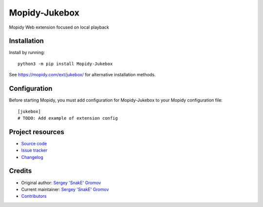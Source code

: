 ****************************
Mopidy-Jukebox
****************************

.. image:: https://img.shields.io/pypi/v/Mopidy-Jukebox
    :target: https://pypi.org/project/Mopidy-Jukebox/
    :alt: Latest PyPI version

.. image:: https://img.shields.io/github/workflow/status/snake-scaly/mopidy-jukebox/CI
    :target: https://github.com/snake-scaly/mopidy-jukebox/actions
    :alt: CI build status

.. image:: https://img.shields.io/codecov/c/gh/snake-scaly/mopidy-jukebox
    :target: https://codecov.io/gh/snake-scaly/mopidy-jukebox
    :alt: Test coverage

Mopidy Web extension focused on local playback


Installation
============

Install by running::

    python3 -m pip install Mopidy-Jukebox

See https://mopidy.com/ext/jukebox/ for alternative installation methods.


Configuration
=============

Before starting Mopidy, you must add configuration for
Mopidy-Jukebox to your Mopidy configuration file::

    [jukebox]
    # TODO: Add example of extension config


Project resources
=================

- `Source code <https://github.com/snake-scaly/mopidy-jukebox>`_
- `Issue tracker <https://github.com/snake-scaly/mopidy-jukebox/issues>`_
- `Changelog <https://github.com/snake-scaly/mopidy-jukebox/blob/master/CHANGELOG.rst>`_


Credits
=======

- Original author: `Sergey 'SnakE' Gromov <https://github.com/snake-scaly>`__
- Current maintainer: `Sergey 'SnakE' Gromov <https://github.com/snake-scaly>`__
- `Contributors <https://github.com/snake-scaly/mopidy-jukebox/graphs/contributors>`_

